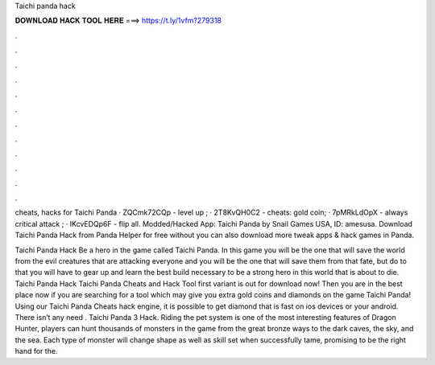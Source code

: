 Taichi panda hack



𝐃𝐎𝐖𝐍𝐋𝐎𝐀𝐃 𝐇𝐀𝐂𝐊 𝐓𝐎𝐎𝐋 𝐇𝐄𝐑𝐄 ===> https://t.ly/1vfm?279318



.



.



.



.



.



.



.



.



.



.



.



.

cheats, hacks for Taichi Panda · ZQCmk72CQp - level up ; · 2T8KvQH0C2 - cheats: gold coin; · 7pMRkLdOpX - always critical attack ; · IKcvEDQp6F - flip all. Modded/Hacked App: Taichi Panda by Snail Games USA,  ID: amesusa. Download Taichi Panda Hack from Panda Helper for free without  you can also download more tweak apps & hack games in Panda.

Taichi Panda Hack Be a hero in the game called Taichi Panda. In this game you will be the one that will save the world from the evil creatures that are attacking everyone and you will be the one that will save them from that fate, but do to that you will have to gear up and learn the best build necessary to be a strong hero in this world that is about to die. Taichi Panda Hack Taichi Panda Cheats and Hack Tool first variant is out for download now! Then you are in the best place now if you are searching for a tool which may give you extra gold coins and diamonds on the game Taichi Panda! Using our Taichi Panda Cheats hack engine, it is possible to get diamond that is fast on ios devices or your android. There isn’t any need . Taichi Panda 3 Hack. Riding the pet system is one of the most interesting features of Dragon Hunter, players can hunt thousands of monsters in the game from the great bronze ways to the dark caves, the sky, and the sea. Each type of monster will change shape as well as skill set when successfully tame, promising to be the right hand for the.
